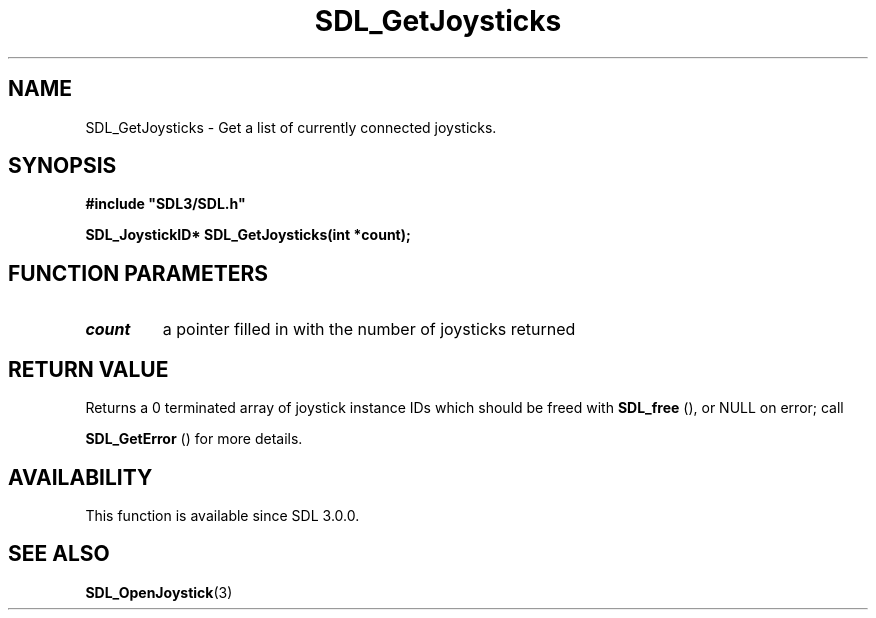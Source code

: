 .\" This manpage content is licensed under Creative Commons
.\"  Attribution 4.0 International (CC BY 4.0)
.\"   https://creativecommons.org/licenses/by/4.0/
.\" This manpage was generated from SDL's wiki page for SDL_GetJoysticks:
.\"   https://wiki.libsdl.org/SDL_GetJoysticks
.\" Generated with SDL/build-scripts/wikiheaders.pl
.\"  revision SDL-649556b
.\" Please report issues in this manpage's content at:
.\"   https://github.com/libsdl-org/sdlwiki/issues/new
.\" Please report issues in the generation of this manpage from the wiki at:
.\"   https://github.com/libsdl-org/SDL/issues/new?title=Misgenerated%20manpage%20for%20SDL_GetJoysticks
.\" SDL can be found at https://libsdl.org/
.de URL
\$2 \(laURL: \$1 \(ra\$3
..
.if \n[.g] .mso www.tmac
.TH SDL_GetJoysticks 3 "SDL 3.0.0" "SDL" "SDL3 FUNCTIONS"
.SH NAME
SDL_GetJoysticks \- Get a list of currently connected joysticks\[char46]
.SH SYNOPSIS
.nf
.B #include \(dqSDL3/SDL.h\(dq
.PP
.BI "SDL_JoystickID* SDL_GetJoysticks(int *count);
.fi
.SH FUNCTION PARAMETERS
.TP
.I count
a pointer filled in with the number of joysticks returned
.SH RETURN VALUE
Returns a 0 terminated array of joystick instance IDs which should be freed
with 
.BR SDL_free
(), or NULL on error; call

.BR SDL_GetError
() for more details\[char46]

.SH AVAILABILITY
This function is available since SDL 3\[char46]0\[char46]0\[char46]

.SH SEE ALSO
.BR SDL_OpenJoystick (3)

